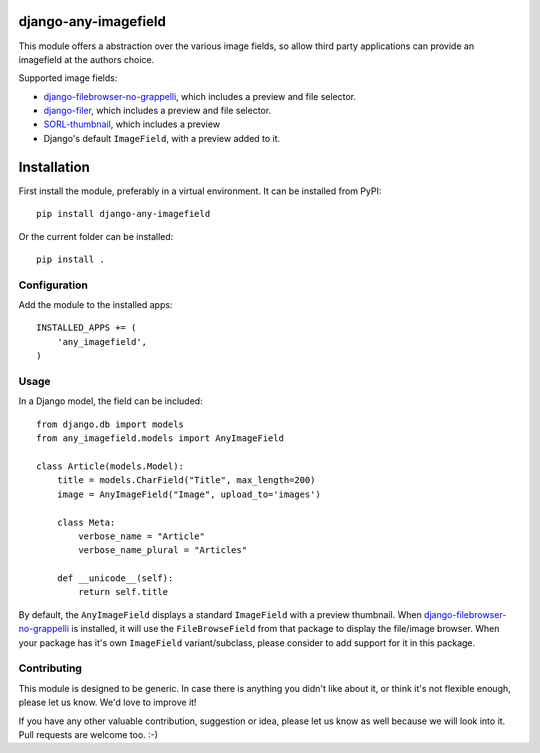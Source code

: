 django-any-imagefield
=====================

This module offers a abstraction over the various image fields,
so allow third party applications can provide an imagefield at the authors choice.

Supported image fields:

* django-filebrowser-no-grappelli_, which includes a preview and file selector.
* django-filer_, which includes a preview and file selector.
* SORL-thumbnail_, which includes a preview
* Django's default ``ImageField``, with a preview added to it.


Installation
============

First install the module, preferably in a virtual environment. It can be installed from PyPI::

    pip install django-any-imagefield

Or the current folder can be installed::

    pip install .

Configuration
-------------

Add the module to the installed apps::

    INSTALLED_APPS += (
        'any_imagefield',
    )

Usage
-----

In a Django model, the field can be included::

    from django.db import models
    from any_imagefield.models import AnyImageField

    class Article(models.Model):
        title = models.CharField("Title", max_length=200)
        image = AnyImageField("Image", upload_to='images')

        class Meta:
            verbose_name = "Article"
            verbose_name_plural = "Articles"

        def __unicode__(self):
            return self.title

By default, the ``AnyImageField`` displays a standard ``ImageField`` with a preview thumbnail.
When django-filebrowser-no-grappelli_ is installed, it will use the ``FileBrowseField`` from
that package to display the file/image browser. When your package has it's own ``ImageField`` variant/subclass,
please consider to add support for it in this package.


Contributing
------------

This module is designed to be generic. In case there is anything you didn't like about it,
or think it's not flexible enough, please let us know. We'd love to improve it!

If you have any other valuable contribution, suggestion or idea,
please let us know as well because we will look into it.
Pull requests are welcome too. :-)


.. _django-filebrowser-no-grappelli: https://github.com/smacker/django-filebrowser-no-grappelli
.. _django-filer: https://github.com/stefanfoulis/django-filer
.. _SORL-thumbnail: https://github.com/sorl/sorl-thumbnail


